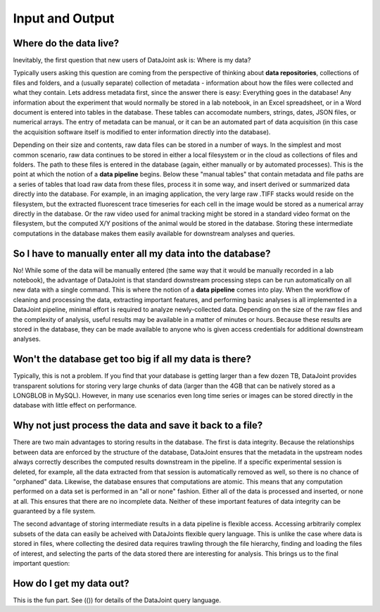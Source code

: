 .. progress: 5.0 0% Dimitri

Input and Output
================

Where do the data live?
-------------------------

Inevitably, the first question that new users of DataJoint ask is: Where is my data?

Typically users asking this question are coming from the perspective of thinking about **data repositories**, collections of files and folders, and a (usually separate) collection of metadata - information about how the files were collected and what they contain. Lets address metadata first, since the answer there is easy: Everything goes in the database! Any information about the experiment that would normally be stored in a lab notebook, in an Excel spreadsheet, or in a Word document is entered into tables in the database. These tables can accomodate numbers, strings, dates, JSON files, or numerical arrays. The entry of metadata can be manual, or it can be an automated part of data acquisition (in this case the acquisition software itself is modified to enter information directly into the database).

Depending on their size and contents, raw data files can be stored in a number of ways. In the simplest and most common scenario, raw data  continues to be stored in either a local filesystem or in the cloud as collections of files and folders. The path to these files is entered in the database (again, either manually or by automated processes). This is the point at which the notion of a **data pipeline** begins. Below these "manual tables" that contain metadata and file paths are a series of tables that load raw data from these files, process it in some way, and insert derived or summarized data directly into the database. For example, in an imaging application, the very large raw .TIFF stacks would reside on the filesystem, but the extracted fluorescent trace timeseries for each cell in the image would be stored as a numerical array directly in the database. Or the raw video used for animal tracking might be stored in a standard video format on the filesystem, but the computed X/Y positions of the animal would be stored in the database. Storing these intermediate computations in the database makes them easily available for downstream analyses and queries.

So I have to manually enter all my data into the database?
----------------------------------------------------------

No! While some of the data will be manually entered (the same way that it would be manually recorded in a lab notebook), the advantage of DataJoint is that standard downstream processing steps can be run automatically on all new data with a single command. This is where the notion of a **data pipeline** comes into play. When the workflow of cleaning and processing the data, extracting important features, and performing basic analyses is all implemented in a DataJoint pipeline, minimal effort is required to analyze newly-collected data. Depending on the size of the raw files and the complexity of analysis, useful results may be available in a matter of minutes or hours. Because these results are stored in the database, they can be made available to anyone who is given access credentials for additional downstream analyses.

Won't the database get too big if all my data is there?
-------------------------------------------------------

Typically, this is not a problem. If you find that your database is getting larger than a few dozen TB, DataJoint provides transparent solutions for storing very large chunks of data (larger than the 4GB that can be natively stored as a LONGBLOB in MySQL). However, in many use scenarios even long time series or images can be stored directly in the database with little effect on performance. 

Why not just process the data and save it back to a file?
---------------------------------------------------------

There are two main advantages to storing results in the database. The first is data integrity. Because the relationships between data are enforced by the structure of the database, DataJoint ensures that the metadata in the upstream nodes always correctly describes the computed results downstream in the pipeline. If a specific experimental session is deleted, for example, all the data extracted from that session is automatically removed as well, so there is no chance of "orphaned" data. Likewise, the database ensures that computations are atomic. This means that any computation performed on a data set is performed in an "all or none" fashion. Either all of the data is processed and inserted, or none at all. This ensures that there are no incomplete data. Neither of these important features of data integrity can be guaranteed by a file system.

The second advantage of storing intermediate results in a data pipeline is flexible access. Accessing arbitrarily complex subsets of the data can easily be acheived with DataJoints flexible query language. This is unlike the case where data is stored in files, where collecting the desired data requires trawling through the file hierarchy, finding and loading the files of interest, and selecting the parts of the data stored there are interesting for analysis. This brings us to the final important question:

How do I get my data out?
-------------------------

This is the fun part. See (()) for details of the DataJoint query language.




